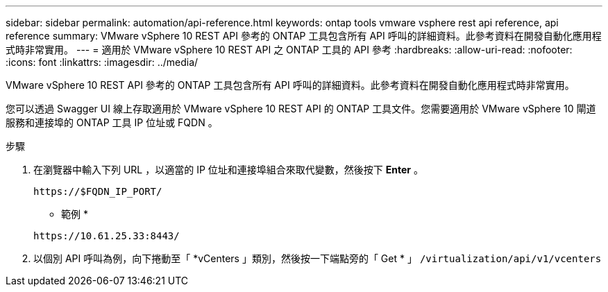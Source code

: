 ---
sidebar: sidebar 
permalink: automation/api-reference.html 
keywords: ontap tools vmware vsphere rest api reference, api reference 
summary: VMware vSphere 10 REST API 參考的 ONTAP 工具包含所有 API 呼叫的詳細資料。此參考資料在開發自動化應用程式時非常實用。 
---
= 適用於 VMware vSphere 10 REST API 之 ONTAP 工具的 API 參考
:hardbreaks:
:allow-uri-read: 
:nofooter: 
:icons: font
:linkattrs: 
:imagesdir: ../media/


[role="lead"]
VMware vSphere 10 REST API 參考的 ONTAP 工具包含所有 API 呼叫的詳細資料。此參考資料在開發自動化應用程式時非常實用。

您可以透過 Swagger UI 線上存取適用於 VMware vSphere 10 REST API 的 ONTAP 工具文件。您需要適用於 VMware vSphere 10 閘道服務和連接埠的 ONTAP 工具 IP 位址或 FQDN 。

.步驟
. 在瀏覽器中輸入下列 URL ，以適當的 IP 位址和連接埠組合來取代變數，然後按下 *Enter* 。
+
`\https://$FQDN_IP_PORT/`

+
* 範例 *

+
`\https://10.61.25.33:8443/`

. 以個別 API 呼叫為例，向下捲動至「 *vCenters 」類別，然後按一下端點旁的「 Get * 」 `/virtualization/api/v1/vcenters`

